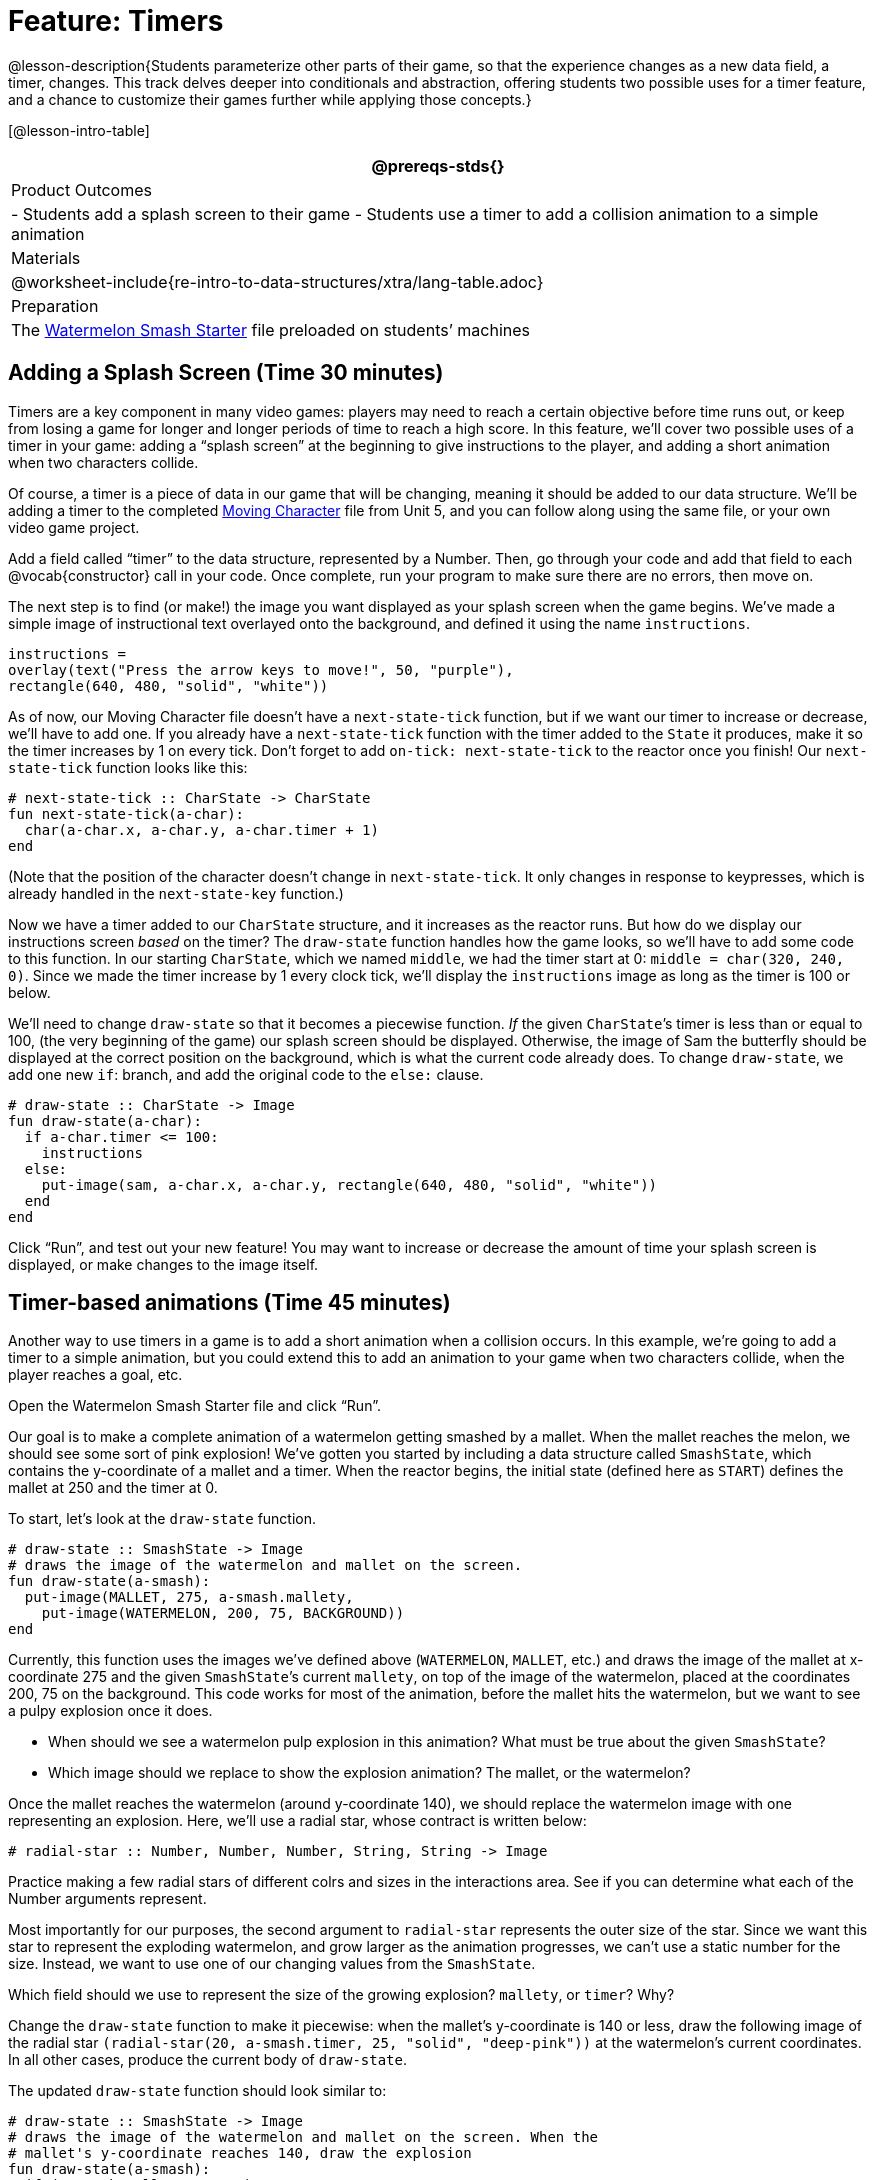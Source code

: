 = Feature: Timers

@lesson-description{Students parameterize other parts of their
game, so that the experience changes as a new data field, a
timer, changes. This track delves deeper into conditionals and
abstraction, offering students two possible uses for a timer
feature, and a chance to customize their games further while
applying those concepts.}

[@lesson-intro-table]
|===
@prereqs-stds{}

| Product Outcomes
|
- Students add a splash screen to their game
- Students use a timer to add a collision animation to a simple animation

| Materials
|

@worksheet-include{re-intro-to-data-structures/xtra/lang-table.adoc}

| Preparation
|
The
https://code.pyret.org/editor#share=0B9rKDmABYlJVNGRsTTltUjZmRkE[Watermelon
Smash Starter] file preloaded on students’ machines

|===

== Adding a Splash Screen (Time 30 minutes)

Timers are a key component in many video games: players may need
to reach a certain objective before time runs out, or keep from
losing a game for longer and longer periods of time to reach a
high score. In this feature, we’ll cover two possible uses of a
timer in your game: adding a “splash screen” at the beginning to
give instructions to the player, and adding a short animation
when two characters collide.

Of course, a timer is a piece of data in our game that will be
changing, meaning it should be added to our data structure. We’ll
be adding a timer to the completed
https://code.pyret.org/editor#share=0B9rKDmABYlJVTUtoekI2XzE3Znc[Moving
Character] file from
Unit 5, and you can follow along using the same file, or your own
video game project.

[.lesson-instruction]
Add a field called "`timer`" to the data structure, represented by
a Number. Then, go through your code and add that field to each
@vocab{constructor} call in your code. Once complete, run your program to
make sure there are no errors, then move on.

The next step is to find (or make!) the image you want displayed
as your splash screen when the game begins. We’ve made a simple
image of instructional text overlayed onto the background, and
defined it using the name `instructions`.

----
instructions =
overlay(text("Press the arrow keys to move!", 50, "purple"),
rectangle(640, 480, "solid", "white"))
----

////
Encourage students to get creative here: In addition to giving
instructions to a user, they can also use their splash screen to
provide a backstory for their game, include names and images of
their characters, and of course, note who created the game!
////

As of now, our Moving Character file doesn’t have a
`next-state-tick` function, but if we want our timer to increase or
decrease, we’ll have to add one. If you already have a
`next-state-tick` function with the timer added to the `State` it
produces, make it so the timer increases by 1 on every tick.
Don’t forget to add `on-tick: next-state-tick` to the reactor once
you finish! Our `next-state-tick` function looks like this:

----
# next-state-tick :: CharState -> CharState
fun next-state-tick(a-char):
  char(a-char.x, a-char.y, a-char.timer + 1)
end
----

(Note that the position of the character doesn’t change in
`next-state-tick`. It only changes in response to keypresses,
which is already handled in the `next-state-key` function.)

Now we have a timer added to our `CharState` structure, and it
increases as the reactor runs. But how do we display our
instructions screen _based_ on the timer? The `draw-state` function
handles how the game looks, so we’ll have to add some code to
this function. In our starting `CharState`, which we named `middle`,
we had the timer start at 0: `middle = char(320, 240, 0)`. Since we
made the timer increase by 1 every clock tick, we’ll display the
`instructions` image as long as the timer is 100 or below.

////
By default, the computer’s clock ticks 28 times each second, so
the instructions screen will be up for a bit less than 4 seconds.
////

We’ll need to change `draw-state` so that it becomes a piecewise
function. _If_ the given ``CharState``’s timer is less than or equal to
100, (the very beginning of the game) our splash screen should be
displayed. Otherwise, the image of Sam the butterfly should be
displayed at the correct position on the background, which is
what the current code already does. To change `draw-state`, we add
one new `if`: branch, and add the original code to the `else:`
clause.

----
# draw-state :: CharState -> Image
fun draw-state(a-char):
  if a-char.timer <= 100:
    instructions
  else:
    put-image(sam, a-char.x, a-char.y, rectangle(640, 480, "solid", "white"))
  end
end
----

////
Have students explain the logic here: We only want the splash
screen to appear at the very start of the game, when the timer is
below a certain amount. All other times, we should see the game
itself.
////

Click "`Run`", and test out your new feature! You may want to
increase or decrease the amount of time your splash screen is
displayed, or make changes to the image itself.

////
Following these steps, students should end up with something
similar to this completed Moving Character file.
////

== Timer-based animations (Time 45 minutes)

Another way to use timers in a game is to add a short animation
when a collision occurs. In this example, we’re going to add a
timer to a simple animation, but you could extend this to add an
animation to your game when two characters collide, when the
player reaches a goal, etc.

////
Note that if students have already used a timer to add a splash
screen to their game, they will not be able to use the same timer
field to display a collision animation. Instead, they could
implement a collision animation in a different game, or add
another, seprate field to their data structure: animation-timer
and instruction-timer, for instance.
////

[.lesson-instruction]
Open the Watermelon Smash Starter file and click "`Run`".

Our goal is to make a complete animation of a watermelon getting
smashed by a mallet. When the mallet reaches the melon, we should
see some sort of pink explosion! We’ve gotten you started by
including a data structure called `SmashState`, which contains the
y-coordinate of a mallet and a timer. When the reactor begins,
the initial state (defined here as `START`) defines the mallet at
250 and the timer at 0.

To start, let’s look at the `draw-state` function.

----
# draw-state :: SmashState -> Image
# draws the image of the watermelon and mallet on the screen.
fun draw-state(a-smash):
  put-image(MALLET, 275, a-smash.mallety,
    put-image(WATERMELON, 200, 75, BACKGROUND))
end
----

Currently, this function uses the images we’ve defined above
(`WATERMELON`, `MALLET`, etc.) and draws the image of the mallet at
x-coordinate 275 and the given ``SmashState``’s current `mallety`, on
top of the image of the watermelon, placed at the coordinates
200, 75 on the background. This code works for most of the
animation, before the mallet hits the watermelon, but we want to
see a pulpy explosion once it does.

[.lesson-instruction]
--
- When should we see a watermelon pulp explosion in this
  animation? What must be true about the given `SmashState`?
- Which image should we replace to show the explosion animation? The mallet, or the watermelon?
--

Once the mallet reaches the watermelon (around y-coordinate 140),
we should replace the watermelon image with one representing an
explosion. Here, we’ll use a radial star, whose contract is
written below:

----
# radial-star :: Number, Number, Number, String, String -> Image
----

[.lesson-instruction]
Practice making a few radial stars of different colrs and sizes
in the interactions area. See if you can determine what each of
the Number arguments represent.

Most importantly for our purposes, the second argument to
`radial-star` represents the outer size of the star. Since we
want this star to represent the exploding watermelon, and grow
larger as the animation progresses, we can’t use a static number
for the size. Instead, we want to use one of our changing values
from the `SmashState`.

[.lesson-instruction]
Which field should we use to represent the size of the growing explosion? `mallety`, or `timer`? Why?

////
mallety only represents the y-coordinate of the falling mallet,
whereas the timer can be set and reset based on certain
conditions to represent the changing size of the star image.
////

[.lesson-instruction]
Change the `draw-state` function to make it piecewise: when the
mallet’s y-coordinate is 140 or less, draw the following image of
the radial star `(radial-star(20, a-smash.timer, 25, "solid",
"deep-pink"))` at the watermelon’s current coordinates. In all
other cases, produce the current body of `draw-state`.

The updated `draw-state` function should look similar to:

----
# draw-state :: SmashState -> Image
# draws the image of the watermelon and mallet on the screen. When the
# mallet's y-coordinate reaches 140, draw the explosion
fun draw-state(a-smash):
  if (a-smash.mallety <= 140):
    put-image(radial-star(20, a-smash.timer, 25, "solid", "deep-pink"), 200, 75,
       BACKGROUND)
  else:
    put-image(MALLET, 275, a-smash.mallety,
    put-image(WATERMELON, 200, 75, BACKGROUND))
  end
end
----

////
Note to students that we haven’t done anything to change the
value of a-state.timer yet! If the timer’s value is still 0, as
it begins in our START state, we won’t see any star at all, even
if our code is correct. We’ll work on changing the value of the
timer in response to different conditions within the
next-state-tick function.
////

Now take a look at the `next-state-tick` function defined below.

----
# next-state-tick :: SmashState -> SmashState
# Decreases the y-coordinate of the mallet every tick
fun next-state-tick(a-smash):
  smash(a-smash.mallety - 2, a-smash.timer)
end
----

Currently, this function decreases the mallet’s y-coordinate to
make it fall, and doesn’t change the timer. However, if we want
the size of our explosion to increase, at some point we’ll have
to start increasing the timer (since the timer’s value also
represents the size of our explosion animation).

[.lesson-instruction]
_When_ should we start increasing the timer, thereby increasing the size of the watermelon’s explosion animation?

For help, we can look back at our `draw-state` function. We only
wanted to start drawing the explosion (the pink radial star) when
`mallety` was less than or equal to 140. So we can check the same
condition in `next-state-tick` to tell us when to start
increasing the ``SmashState``’s timer.

[.lesson-instruction]
Turn `next-state-tick` into a piecewise function: once
`a-smash.mallety` reaches 140 or less, continue decreasing it’s
y-coordinate, but also _increase_ the timer by 2. Use the
original body of `next-state-tick` as your `else` clause.

The final version of `next-state-tick` should look similar to:

----
fun next-state-tick(a-smash):
  if (a-smash.mallety <= 140):
    smash(a-smash.mallety - 2, a-smash.timer + 2)
  else: smash(a-smash.mallety - 2, a-smash.timer)
  end
end
----

Run your program, and watch that watermelon get smashed!

[.lesson-instruction]
For a challenge, change the `draw-state` function so that once
the mallet has passed below a certain threshold, an image of the
smashed watermelon (we’ve defined one called `SMASHED`) appears.
*Hint:* _Where_ within the `draw-state` function will this new
condition need to be placed in order for it to work properly?

////
When complete, students should produce an animation similar to this completed Watermelon Smash file.
////

We’ve shown you a couple ways to use timers in your games and
animations, but there are many more possibilities. You could
extend the timer animation to add a short animation when two
characters have collided, or display an ever-increasing timer on
the screen to show players how long they have ben playing your
game. What other uses for timers can you come up with?

